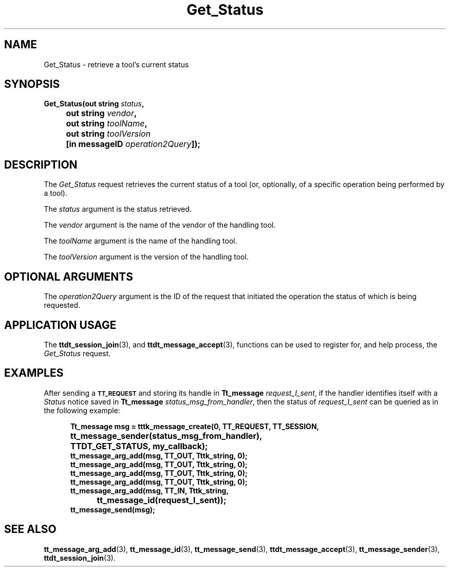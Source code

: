 .TH Get_Status 4 "1 March 1996" "ToolTalk 1.3" "Desktop Services Message Sets"
.\" CDE Common Source Format, Version 1.0.0
.\" (c) Copyright 1993, 1994 Hewlett-Packard Company
.\" (c) Copyright 1993, 1994 International Business Machines Corp.
.\" (c) Copyright 1993, 1994 Sun Microsystems, Inc.
.\" (c) Copyright 1993, 1994 Novell, Inc.
.BH "1 March 1996" 
.IX "Get_Status.4" "" "Get_Status.4" "" 
.SH NAME
Get_Status \- retrieve a tool's current status
.SH SYNOPSIS
.ft 3
.nf
.ta \w@Get_Status(@u
Get_Status(out string \f2status\fP,
	out string \f2vendor\fP,
	out string \f2toolName\fP,
	out string \f2toolVersion\fP
	[in messageID \f2operation2Query\fP]);
.PP
.fi
.SH DESCRIPTION
The
.I Get_Status
request
retrieves the current status of a tool (or,
optionally, of a specific operation being performed by a tool).
.PP
The
.I status
argument
is the status retrieved.
.PP
The
.I vendor
argument
is the name of the vendor of the handling tool.
.PP
The
.I toolName
argument
is the name of the handling tool.
.PP
The
.I toolVersion
argument
is the version of the handling tool.
.SH OPTIONAL ARGUMENTS
.PP
The
.I operation2Query
argument
is the ID of the request that initiated the operation the
status of which is being requested.
.SH "APPLICATION USAGE"
The
.BR ttdt_session_join (3),
and
.BR ttdt_message_accept (3),
functions can be used to register for, and
help process, the
.I Get_Status
request.
.SH EXAMPLES
After sending a
.BR \s-1TT_REQUEST\s+1
and storing its handle in
.B Tt_message
.IR request_I_sent ,
if the handler identifies itself with a
.I Status
notice
saved in
.B Tt_message
.IR status_msg_from_handler ,
then the status of
.I request_I_sent
can be queried as in the following example:
.PP
.sp -1
.RS 5
.ta 4m +4m +4m +4m +4m +4m +4m
.nf
.ft 3
Tt_message msg = tttk_message_create(0, TT_REQUEST, TT_SESSION,
		tt_message_sender(status_msg_from_handler),
		TTDT_GET_STATUS, my_callback);
tt_message_arg_add(msg, TT_OUT, Tttk_string, 0);
tt_message_arg_add(msg, TT_OUT, Tttk_string, 0);
tt_message_arg_add(msg, TT_OUT, Tttk_string, 0);
tt_message_arg_add(msg, TT_OUT, Tttk_string, 0);
tt_message_arg_add(msg, TT_IN, Tttk_string,
			tt_message_id(request_I_sent));
tt_message_send(msg);
.PP
.ft 1
.fi
.RE
.SH "SEE ALSO"
.na
.BR tt_message_arg_add (3),
.BR tt_message_id (3),
.BR tt_message_send (3),
.BR ttdt_message_accept (3),
.BR tt_message_sender (3),
.BR ttdt_session_join (3).
